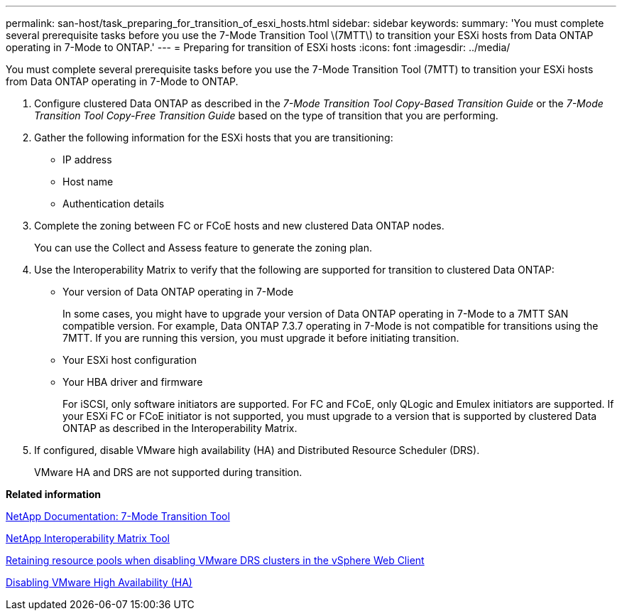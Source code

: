 ---
permalink: san-host/task_preparing_for_transition_of_esxi_hosts.html
sidebar: sidebar
keywords: 
summary: 'You must complete several prerequisite tasks before you use the 7-Mode Transition Tool \(7MTT\) to transition your ESXi hosts from Data ONTAP operating in 7-Mode to ONTAP.'
---
= Preparing for transition of ESXi hosts
:icons: font
:imagesdir: ../media/

[.lead]
You must complete several prerequisite tasks before you use the 7-Mode Transition Tool (7MTT) to transition your ESXi hosts from Data ONTAP operating in 7-Mode to ONTAP.

. Configure clustered Data ONTAP as described in the _7-Mode Transition Tool Copy-Based Transition Guide_ or the _7-Mode Transition Tool Copy-Free Transition Guide_ based on the type of transition that you are performing.
. Gather the following information for the ESXi hosts that you are transitioning:
 ** IP address
 ** Host name
 ** Authentication details
. Complete the zoning between FC or FCoE hosts and new clustered Data ONTAP nodes.
+
You can use the Collect and Assess feature to generate the zoning plan.

. Use the Interoperability Matrix to verify that the following are supported for transition to clustered Data ONTAP:
 ** Your version of Data ONTAP operating in 7-Mode
+
In some cases, you might have to upgrade your version of Data ONTAP operating in 7-Mode to a 7MTT SAN compatible version. For example, Data ONTAP 7.3.7 operating in 7-Mode is not compatible for transitions using the 7MTT. If you are running this version, you must upgrade it before initiating transition.

 ** Your ESXi host configuration
 ** Your HBA driver and firmware
+
For iSCSI, only software initiators are supported. For FC and FCoE, only QLogic and Emulex initiators are supported. If your ESXi FC or FCoE initiator is not supported, you must upgrade to a version that is supported by clustered Data ONTAP as described in the Interoperability Matrix.
. If configured, disable VMware high availability (HA) and Distributed Resource Scheduler (DRS).
+
VMware HA and DRS are not supported during transition.

*Related information*

http://mysupport.netapp.com/documentation/productlibrary/index.html?productID=61584[NetApp Documentation: 7-Mode Transition Tool]

https://mysupport.netapp.com/matrix[NetApp Interoperability Matrix Tool]

http://kb.vmware.com/kb/2032893[Retaining resource pools when disabling VMware DRS clusters in the vSphere Web Client]

http://kb.vmware.com/kb/1008025[Disabling VMware High Availability (HA)]
